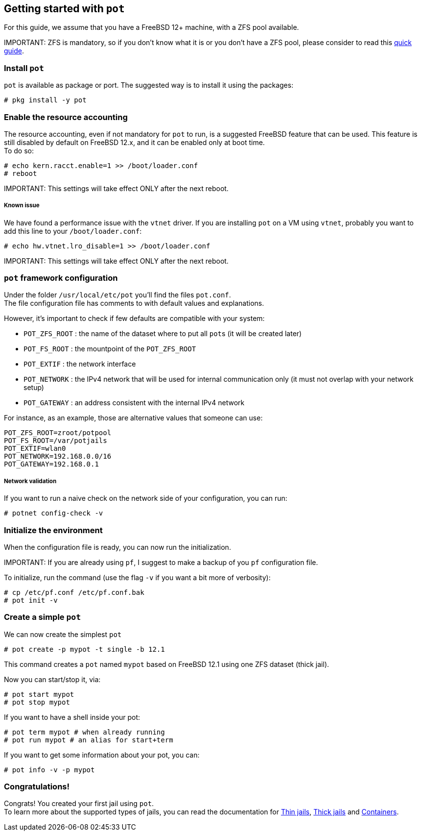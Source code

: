 == Getting started with `pot`

For this guide, we assume that you have a FreeBSD 12+ machine, with a ZFS pool available.

IMPORTANT:
    ZFS is mandatory, so if you don't know what it is or you don't have a ZFS pool, please consider to read this https://www.freebsd.org/doc/handbook/zfs-quickstart.html[quick guide].

=== Install `pot`

`pot` is available as package or port. The suggested way is to install it using the packages:

[source,console]
----
# pkg install -y pot
----

=== Enable the resource accounting

The resource accounting, even if not mandatory for `pot` to run, is a suggested FreeBSD feature that can be used. This feature is still disabled by default on FreeBSD 12.x, and it can be enabled only at boot time. +
To do so:

[source,console]
----
# echo kern.racct.enable=1 >> /boot/loader.conf
# reboot
----

IMPORTANT:
    This settings will take effect ONLY after the next reboot.

[discrete]
===== Known issue

We have found a performance issue with the `vtnet` driver.
If you are installing `pot` on a VM using `vtnet`, probably you want to add this line to your `/boot/loader.conf`:

[source,console]
----
# echo hw.vtnet.lro_disable=1 >> /boot/loader.conf
----

IMPORTANT:
    This settings will take effect ONLY after the next reboot.

=== `pot` framework configuration

Under the folder `/usr/local/etc/pot` you'll find the files `pot.conf`. +
The file configuration file has comments to with default values and explanations.

However,  it's important to check if few defaults are compatible with your system:

* `POT_ZFS_ROOT` : the name of the dataset where to put all ``pot``s (it will be created later)
* `POT_FS_ROOT` : the mountpoint of the `POT_ZFS_ROOT`
* `POT_EXTIF` : the network interface
* `POT_NETWORK` : the IPv4 network that will be used for internal communication only (it must not overlap with your network setup)
* `POT_GATEWAY` : an address consistent with the internal IPv4 network

For instance, as an example, those are alternative values that someone can use:

[source,sh]
----
POT_ZFS_ROOT=zroot/potpool
POT_FS_ROOT=/var/potjails
POT_EXTIF=wlan0
POT_NETWORK=192.168.0.0/16
POT_GATEWAY=192.168.0.1
----

[discrete]
===== Network validation

If you want to run a naive check on the network side of your configuration, you can run:

[source,console]
----
# potnet config-check -v
----

=== Initialize the environment

When the configuration file is ready, you can now run the initialization.

IMPORTANT:
    If you are already using `pf`, I suggest to make a backup of you `pf` configuration file.

To initialize, run the command (use the flag `-v` if you want a bit more of verbosity):

[source,console]
----
# cp /etc/pf.conf /etc/pf.conf.bak
# pot init -v
----

=== Create a simple `pot`

We can now create the simplest `pot`

[source,console]
----
# pot create -p mypot -t single -b 12.1
----

This command creates a `pot` named `mypot` based on FreeBSD 12.1 using one ZFS dataset (thick jail).

Now you can start/stop it, via:

[source,console]
----
# pot start mypot
# pot stop mypot
----

If you want to have a shell inside your pot:

[source,console]
----
# pot term mypot # when already running
# pot run mypot # an alias for start+term
----

If you want to get some information about your pot, you can:

[source,console]
----
# pot info -v -p mypot
----

=== Congratulations!

Congrats! You created your first jail using `pot`. +
To learn more about the supported types of jails, you can read the documentation for xref:Thin.adoc[Thin jails], xref:Thick.adoc[Thick jails] and xref:Container.adoc[Containers].
